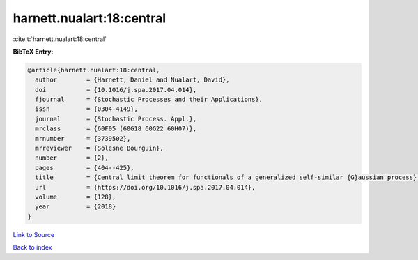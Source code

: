 harnett.nualart:18:central
==========================

:cite:t:`harnett.nualart:18:central`

**BibTeX Entry:**

.. code-block:: bibtex

   @article{harnett.nualart:18:central,
     author        = {Harnett, Daniel and Nualart, David},
     doi           = {10.1016/j.spa.2017.04.014},
     fjournal      = {Stochastic Processes and their Applications},
     issn          = {0304-4149},
     journal       = {Stochastic Process. Appl.},
     mrclass       = {60F05 (60G18 60G22 60H07)},
     mrnumber      = {3739502},
     mrreviewer    = {Solesne Bourguin},
     number        = {2},
     pages         = {404--425},
     title         = {Central limit theorem for functionals of a generalized self-similar {G}aussian process},
     url           = {https://doi.org/10.1016/j.spa.2017.04.014},
     volume        = {128},
     year          = {2018}
   }

`Link to Source <https://doi.org/10.1016/j.spa.2017.04.014},>`_


`Back to index <../By-Cite-Keys.html>`_
